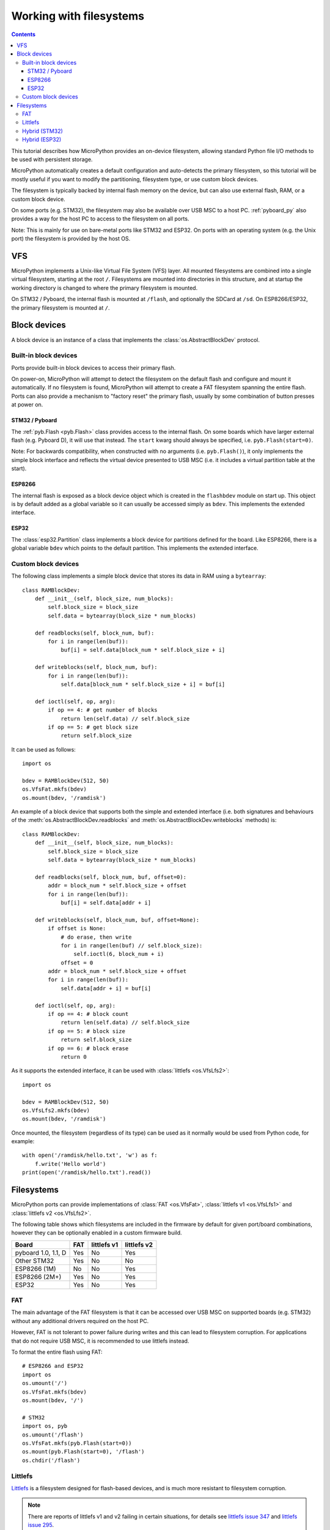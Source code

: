 .. _filesystem:

Working with filesystems
========================

.. contents::

This tutorial describes how MicroPython provides an on-device filesystem,
allowing standard Python file I/O methods to be used with persistent storage.

MicroPython automatically creates a default configuration and auto-detects the
primary filesystem, so this tutorial will be mostly useful if you want to modify
the partitioning, filesystem type, or use custom block devices.

The filesystem is typically backed by internal flash memory on the device, but
can also use external flash, RAM, or a custom block device.

On some ports (e.g. STM32), the filesystem may also be available over USB MSC to
a host PC. :ref:`pyboard_py` also provides a way for the host PC to access to
the filesystem on all ports.

Note: This is mainly for use on bare-metal ports like STM32 and ESP32. On ports
with an operating system (e.g. the Unix port) the filesystem is provided by the
host OS.

VFS
---

MicroPython implements a Unix-like Virtual File System (VFS) layer. All mounted
filesystems are combined into a single virtual filesystem, starting at the root
``/``. Filesystems are mounted into directories in this structure, and at
startup the working directory is changed to where the primary filesystem is
mounted.

On STM32 / Pyboard, the internal flash is mounted at ``/flash``, and optionally
the SDCard at ``/sd``. On ESP8266/ESP32, the primary filesystem is mounted at
``/``.

Block devices
-------------

A block device is an instance of a class that implements the
:class:`os.AbstractBlockDev` protocol.

Built-in block devices
~~~~~~~~~~~~~~~~~~~~~~

Ports provide built-in block devices to access their primary flash.

On power-on, MicroPython will attempt to detect the filesystem on the default
flash and configure and mount it automatically. If no filesystem is found,
MicroPython will attempt to create a FAT filesystem spanning the entire flash.
Ports can also provide a mechanism to "factory reset" the primary flash, usually
by some combination of button presses at power on.

STM32 / Pyboard
...............

The :ref:`pyb.Flash <pyb.Flash>` class provides access to the internal flash. On some
boards which have larger external flash (e.g. Pyboard D), it will use that
instead. The ``start`` kwarg should always be specified, i.e.
``pyb.Flash(start=0)``.

Note: For backwards compatibility, when constructed with no arguments (i.e.
``pyb.Flash()``), it only implements the simple block interface and reflects the
virtual device presented to USB MSC (i.e. it includes a virtual partition table
at the start).

ESP8266
.......

The internal flash is exposed as a block device object which is created in the
``flashbdev`` module on start up. This object is by default added as a global
variable so it can usually be accessed simply as ``bdev``. This implements the
extended interface.

ESP32
.....

The :class:`esp32.Partition` class implements a block device for partitions
defined for the board. Like ESP8266, there is a global variable ``bdev`` which
points to the default partition. This implements the extended interface.

Custom block devices
~~~~~~~~~~~~~~~~~~~~

The following class implements a simple block device that stores its data in
RAM using a ``bytearray``::

    class RAMBlockDev:
        def __init__(self, block_size, num_blocks):
            self.block_size = block_size
            self.data = bytearray(block_size * num_blocks)

        def readblocks(self, block_num, buf):
            for i in range(len(buf)):
                buf[i] = self.data[block_num * self.block_size + i]

        def writeblocks(self, block_num, buf):
            for i in range(len(buf)):
                self.data[block_num * self.block_size + i] = buf[i]

        def ioctl(self, op, arg):
            if op == 4: # get number of blocks
                return len(self.data) // self.block_size
            if op == 5: # get block size
                return self.block_size

It can be used as follows::

    import os

    bdev = RAMBlockDev(512, 50)
    os.VfsFat.mkfs(bdev)
    os.mount(bdev, '/ramdisk')

An example of a block device that supports both the simple and extended
interface (i.e. both signatures and behaviours of the
:meth:`os.AbstractBlockDev.readblocks` and
:meth:`os.AbstractBlockDev.writeblocks` methods) is::

    class RAMBlockDev:
        def __init__(self, block_size, num_blocks):
            self.block_size = block_size
            self.data = bytearray(block_size * num_blocks)

        def readblocks(self, block_num, buf, offset=0):
            addr = block_num * self.block_size + offset
            for i in range(len(buf)):
                buf[i] = self.data[addr + i]

        def writeblocks(self, block_num, buf, offset=None):
            if offset is None:
                # do erase, then write
                for i in range(len(buf) // self.block_size):
                    self.ioctl(6, block_num + i)
                offset = 0
            addr = block_num * self.block_size + offset
            for i in range(len(buf)):
                self.data[addr + i] = buf[i]

        def ioctl(self, op, arg):
            if op == 4: # block count
                return len(self.data) // self.block_size
            if op == 5: # block size
                return self.block_size
            if op == 6: # block erase
                return 0

As it supports the extended interface, it can be used with :class:`littlefs
<os.VfsLfs2>`::

    import os

    bdev = RAMBlockDev(512, 50)
    os.VfsLfs2.mkfs(bdev)
    os.mount(bdev, '/ramdisk')

Once mounted, the filesystem (regardless of its type) can be used as it
normally would be used from Python code, for example::

    with open('/ramdisk/hello.txt', 'w') as f:
        f.write('Hello world')
    print(open('/ramdisk/hello.txt').read())

Filesystems
-----------

MicroPython ports can provide implementations of :class:`FAT <os.VfsFat>`,
:class:`littlefs v1 <os.VfsLfs1>` and :class:`littlefs v2 <os.VfsLfs2>`.

The following table shows which filesystems are included in the firmware by
default for given port/board combinations, however they can be optionally
enabled in a custom firmware build.

====================  =====  ===========  ===========
Board                 FAT    littlefs v1  littlefs v2
====================  =====  ===========  ===========
pyboard 1.0, 1.1, D   Yes    No           Yes
Other STM32           Yes    No           No
ESP8266 (1M)          No     No           Yes
ESP8266 (2M+)         Yes    No           Yes
ESP32                 Yes    No           Yes
====================  =====  ===========  ===========

FAT
~~~

The main advantage of the FAT filesystem is that it can be accessed over USB MSC
on supported boards (e.g. STM32) without any additional drivers required on the
host PC.

However, FAT is not tolerant to power failure during writes and this can lead to
filesystem corruption. For applications that do not require USB MSC, it is
recommended to use littlefs instead.

To format the entire flash using FAT::

    # ESP8266 and ESP32
    import os
    os.umount('/')
    os.VfsFat.mkfs(bdev)
    os.mount(bdev, '/')

    # STM32
    import os, pyb
    os.umount('/flash')
    os.VfsFat.mkfs(pyb.Flash(start=0))
    os.mount(pyb.Flash(start=0), '/flash')
    os.chdir('/flash')

Littlefs
~~~~~~~~

Littlefs_ is a filesystem designed for flash-based devices, and is much more
resistant to filesystem corruption.

.. note:: There are reports of littlefs v1 and v2 failing in certain
          situations, for details see `littlefs issue 347`_  and
          `littlefs issue 295`_.

To format the entire flash using littlefs v2::

    # ESP8266 and ESP32
    import os
    os.umount('/')
    os.VfsLfs2.mkfs(bdev)
    os.mount(bdev, '/')

    # STM32
    import os, pyb
    os.umount('/flash')
    os.VfsLfs2.mkfs(pyb.Flash(start=0))
    os.mount(pyb.Flash(start=0), '/flash')
    os.chdir('/flash')

A littlefs filesystem can be still be accessed on a PC over USB MSC using the
`littlefs FUSE driver`_.  Note that you must specify both the ``--block_size``
and ``--block_count`` options to override the defaults.  For example (after
building the littlefs-fuse executable)::

    $ ./lfs --block_size=4096 --block_count=512 -o allow_other /dev/sdb1 mnt

This will allow the board's littlefs filesystem to be accessed at the ``mnt``
directory.  To get the correct values of ``block_size`` and ``block_count`` use::

    import pyb
    f = pyb.Flash(start=0)
    f.ioctl(1, 1)  # initialise flash in littlefs raw-block mode
    block_count = f.ioctl(4, 0)
    block_size = f.ioctl(5, 0)

.. _littlefs FUSE driver: https://github.com/littlefs-project/littlefs-fuse
.. _Littlefs: https://github.com/littlefs-project/littlefs
.. _littlefs issue 295: https://github.com/littlefs-project/littlefs/issues/295
.. _littlefs issue 347: https://github.com/littlefs-project/littlefs/issues/347

Hybrid (STM32)
~~~~~~~~~~~~~~

By using the ``start`` and ``len`` kwargs to :class:`pyb.Flash`, you can create
block devices spanning a subset of the flash device.

For example, to configure the first 256kiB as FAT (and available over USB MSC),
and the remainder as littlefs::

    import os, pyb
    os.umount('/flash')
    p1 = pyb.Flash(start=0, len=256*1024)
    p2 = pyb.Flash(start=256*1024)
    os.VfsFat.mkfs(p1)
    os.VfsLfs2.mkfs(p2)
    os.mount(p1, '/flash')
    os.mount(p2, '/data')
    os.chdir('/flash')

This might be useful to make your Python files, configuration and other
rarely-modified content available over USB MSC, but allowing for frequently
changing application data to reside on littlefs with better resilience to power
failure, etc.

The partition at offset ``0`` will be mounted automatically (and the filesystem
type automatically detected), but you can add::

    import os, pyb
    p2 = pyb.Flash(start=256*1024)
    os.mount(p2, '/data')

to ``boot.py`` to mount the data partition.

Hybrid (ESP32)
~~~~~~~~~~~~~~

On ESP32, if you build custom firmware, you can modify ``partitions.csv`` to
define an arbitrary partition layout.

At boot, the partition named "vfs" will be mounted at ``/`` by default, but any
additional partitions can be mounted in your ``boot.py`` using::

    import esp32, os
    p = esp32.Partition.find(esp32.Partition.TYPE_DATA, label='foo')
    os.mount(p, '/foo')

